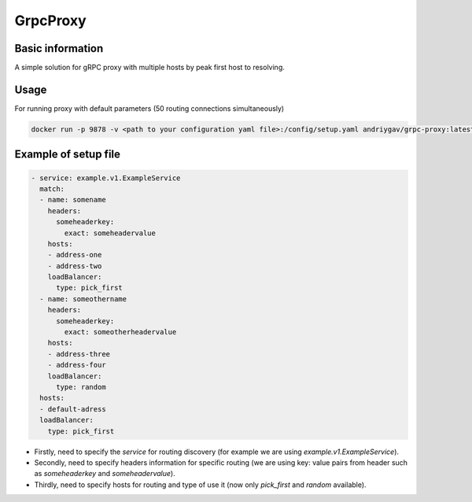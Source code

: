 #########
GrpcProxy
#########

|test| |docs| |docker|

.. |test| image:: https://github.com/andriygav/GrpcProxy/workflows/test/badge.svg
    :target: https://github.com/andriygav/GrpcProxy/tree/master
    :alt: Test status

.. |docs| image:: https://github.com/andriygav/GrpcProxy/workflows/docs/badge.svg
    :target: https://andriygav.github.io/GrpcProxy/
    :alt: Docs status

    
.. |docker| image:: https://img.shields.io/docker/v/andriygav/grpc-proxy
    :target: https://hub.docker.com/repository/docker/andriygav/grpc-proxy
    :alt: Docker Hub Status

Basic information
=================

A simple solution for gRPC proxy with multiple hosts by peak first host to resolving.

Usage
=====

For running proxy with default parameters (50 routing connections simultaneously)

.. code-block:: bash

    docker run -p 9878 -v <path to your configuration yaml file>:/config/setup.yaml andriygav/grpc-proxy:latest


Example of setup file
=====================

.. code-block:: bash

    - service: example.v1.ExampleService
      match:
      - name: somename
        headers:
          someheaderkey:
            exact: someheadervalue
        hosts:
        - address-one
        - address-two
        loadBalancer:
          type: pick_first
      - name: someothername
        headers:
          someheaderkey:
            exact: someotherheadervalue
        hosts:
        - address-three
        - address-four
        loadBalancer:
          type: random
      hosts:
      - default-adress
      loadBalancer:
        type: pick_first

- Firstly, need to specify the `service` for routing discovery (for example we are using `example.v1.ExampleService`).
- Secondly, need to specify headers information for specific routing (we are using key: value pairs from header such as `someheaderkey` and `someheadervalue`).
- Thirdly, need to specify hosts for routing and type of use it (now only `pick_first` and `random` available).